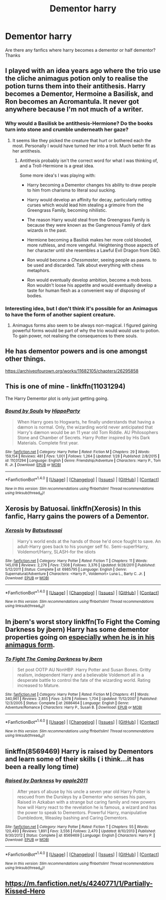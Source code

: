 #+TITLE: Dementor harry

* Dementor harry
:PROPERTIES:
:Author: TheSecretVampire
:Score: 10
:DateUnix: 1517373531.0
:DateShort: 2018-Jan-31
:FlairText: Fic Search
:END:
Are there any fanfics where harry becomes a dementor or half dementor? Thanks


** I played with an idea years ago where the trio use the cliche animagus potion only to realise the potion turns them into their antithesis. Harry becomes a Dementor, Hermoine a Basilisk, and Ron becomes an Acromantula. It never got anywhere because I'm not much of a writer.
:PROPERTIES:
:Author: Thsle
:Score: 7
:DateUnix: 1517378243.0
:DateShort: 2018-Jan-31
:END:

*** Why would a Basilisk be antithesis-Hermione? Do the books turn into stone and crumble underneath her gaze?
:PROPERTIES:
:Author: Fierysword5
:Score: 3
:DateUnix: 1517396920.0
:DateShort: 2018-Jan-31
:END:

**** It seems like they picked the creature that hurt or bothered each the most. Personally I would have turned her into a troll. Much better fit as her antithesis.
:PROPERTIES:
:Author: diraniola
:Score: 6
:DateUnix: 1517409854.0
:DateShort: 2018-Jan-31
:END:

***** Antithesis probably isn't the correct word for what I was thinking of, and a Troll-Hermione is a great idea.

Some more idea's I was playing with:

- Harry becoming a Dementor changes his ability to draw people to him from charisma to literal soul sucking.

- Harry would develop an affinity for decay, particularly rotting curses which would lead him stealing a grimoire from the Greengrass Family, becoming nihilistic.

- The reason Harry would steal from the Greengrass Family is because they were known as the Gangrenous Family of dark wizards in the past.

- Hermione becoming a Basilisk makes her more cold blooded, more ruthless, and more vengeful. Heightening those aspects of her character until she resembles a Lawful Evil Dragon from D&D.

- Ron would become a /Chessmaster/, seeing people as pawns. to be used and discarded. Talk about everything with chess metaphors.

- Ron would eventually develop ambition, become a mob boss. Ron wouldn't loose his appetite and would eventually develop a taste for human flesh as a convenient way of disposing of bodies.
:PROPERTIES:
:Author: Thsle
:Score: 3
:DateUnix: 1517438529.0
:DateShort: 2018-Feb-01
:END:


*** Interesting idea, but I don't think it's possible for an Animagus to have the form of another sapient creature.
:PROPERTIES:
:Author: Achille-Talon
:Score: 0
:DateUnix: 1517411785.0
:DateShort: 2018-Jan-31
:END:

**** Animagus forms also seem to be always non-magical. I figured gaining powerful forms would be part of why the trio would would use to potion. To gain power, not realising the consequences to there souls.
:PROPERTIES:
:Author: Thsle
:Score: 2
:DateUnix: 1517438834.0
:DateShort: 2018-Feb-01
:END:


** He has dementor powers and is one amongst other things.

[[https://archiveofourown.org/works/11682105/chapters/26295858]]
:PROPERTIES:
:Author: heresy23
:Score: 3
:DateUnix: 1517402374.0
:DateShort: 2018-Jan-31
:END:


** This is one of mine - linkffn(11031294)

The Harry Dementor plot is only just getting going.
:PROPERTIES:
:Author: hippoparty
:Score: 2
:DateUnix: 1517422691.0
:DateShort: 2018-Jan-31
:END:

*** [[http://www.fanfiction.net/s/11031294/1/][*/Bound by Souls/*]] by [[https://www.fanfiction.net/u/5579774/HippoParty][/HippoParty/]]

#+begin_quote
  When Harry goes to Hogwarts, he finally understands that having a dæmon is normal. Only, the wizarding world never anticipated that Harry's dæmon would be an 11 year old Tom Riddle. AU Philosophers Stone and Chamber of Secrets. Harry Potter inspired by His Dark Materials. Complete first year.
#+end_quote

^{/Site/: [[http://www.fanfiction.net/][fanfiction.net]] *|* /Category/: Harry Potter *|* /Rated/: Fiction M *|* /Chapters/: 29 *|* /Words/: 159,154 *|* /Reviews/: 481 *|* /Favs/: 1,001 *|* /Follows/: 1,264 *|* /Updated/: 1/28 *|* /Published/: 2/8/2015 *|* /id/: 11031294 *|* /Language/: English *|* /Genre/: Friendship/Adventure *|* /Characters/: Harry P., Tom R. Jr. *|* /Download/: [[http://www.ff2ebook.com/old/ffn-bot/index.php?id=11031294&source=ff&filetype=epub][EPUB]] or [[http://www.ff2ebook.com/old/ffn-bot/index.php?id=11031294&source=ff&filetype=mobi][MOBI]]}

--------------

*FanfictionBot*^{1.4.0} *|* [[[https://github.com/tusing/reddit-ffn-bot/wiki/Usage][Usage]]] | [[[https://github.com/tusing/reddit-ffn-bot/wiki/Changelog][Changelog]]] | [[[https://github.com/tusing/reddit-ffn-bot/issues/][Issues]]] | [[[https://github.com/tusing/reddit-ffn-bot/][GitHub]]] | [[[https://www.reddit.com/message/compose?to=tusing][Contact]]]

^{/New in this version: Slim recommendations using/ ffnbot!slim! /Thread recommendations using/ linksub(thread_id)!}
:PROPERTIES:
:Author: FanfictionBot
:Score: 1
:DateUnix: 1517422719.0
:DateShort: 2018-Jan-31
:END:


** Xerosis by Batuosai. linkffn(Xerosis) In this fanfic, Harry gains the powers of a Dementor.
:PROPERTIES:
:Author: stgiga
:Score: 1
:DateUnix: 1517411972.0
:DateShort: 2018-Jan-31
:END:

*** [[http://www.fanfiction.net/s/6985795/1/][*/Xerosis/*]] by [[https://www.fanfiction.net/u/577769/Batsutousai][/Batsutousai/]]

#+begin_quote
  Harry's world ends at the hands of those he'd once fought to save. An adult-Harry goes back to his younger self fic. Semi-super!Harry, Voldemort/Harry, SLASH-for the idiots
#+end_quote

^{/Site/: [[http://www.fanfiction.net/][fanfiction.net]] *|* /Category/: Harry Potter *|* /Rated/: Fiction T *|* /Chapters/: 11 *|* /Words/: 145,018 *|* /Reviews/: 2,276 *|* /Favs/: 7,508 *|* /Follows/: 3,376 *|* /Updated/: 9/28/2011 *|* /Published/: 5/12/2011 *|* /Status/: Complete *|* /id/: 6985795 *|* /Language/: English *|* /Genre/: Supernatural/Adventure *|* /Characters/: <Harry P., Voldemort> Luna L., Barty C. Jr. *|* /Download/: [[http://www.ff2ebook.com/old/ffn-bot/index.php?id=6985795&source=ff&filetype=epub][EPUB]] or [[http://www.ff2ebook.com/old/ffn-bot/index.php?id=6985795&source=ff&filetype=mobi][MOBI]]}

--------------

*FanfictionBot*^{1.4.0} *|* [[[https://github.com/tusing/reddit-ffn-bot/wiki/Usage][Usage]]] | [[[https://github.com/tusing/reddit-ffn-bot/wiki/Changelog][Changelog]]] | [[[https://github.com/tusing/reddit-ffn-bot/issues/][Issues]]] | [[[https://github.com/tusing/reddit-ffn-bot/][GitHub]]] | [[[https://www.reddit.com/message/compose?to=tusing][Contact]]]

^{/New in this version: Slim recommendations using/ ffnbot!slim! /Thread recommendations using/ linksub(thread_id)!}
:PROPERTIES:
:Author: FanfictionBot
:Score: 2
:DateUnix: 1517411994.0
:DateShort: 2018-Jan-31
:END:


** In jbern's worst story linkffn(To Fight the Coming Darkness by jbern) Harry has some dementor properties going on [[/spoiler][especially when he is in his animagus form]].
:PROPERTIES:
:Author: yarglethatblargle
:Score: 1
:DateUnix: 1517425228.0
:DateShort: 2018-Jan-31
:END:

*** [[http://www.fanfiction.net/s/2686464/1/][*/To Fight The Coming Darkness/*]] by [[https://www.fanfiction.net/u/940359/jbern][/jbern/]]

#+begin_quote
  Set post OOTP AU NonHBP. Harry Potter and Susan Bones. Gritty realism, independent Harry and a believable Voldemort all in a desperate battle to control the fate of the wizarding world. Rating increased to Mature.
#+end_quote

^{/Site/: [[http://www.fanfiction.net/][fanfiction.net]] *|* /Category/: Harry Potter *|* /Rated/: Fiction M *|* /Chapters/: 41 *|* /Words/: 340,961 *|* /Reviews/: 2,855 *|* /Favs/: 3,678 *|* /Follows/: 1,704 *|* /Updated/: 11/12/2007 *|* /Published/: 12/3/2005 *|* /Status/: Complete *|* /id/: 2686464 *|* /Language/: English *|* /Genre/: Adventure/Romance *|* /Characters/: Harry P., Susan B. *|* /Download/: [[http://www.ff2ebook.com/old/ffn-bot/index.php?id=2686464&source=ff&filetype=epub][EPUB]] or [[http://www.ff2ebook.com/old/ffn-bot/index.php?id=2686464&source=ff&filetype=mobi][MOBI]]}

--------------

*FanfictionBot*^{1.4.0} *|* [[[https://github.com/tusing/reddit-ffn-bot/wiki/Usage][Usage]]] | [[[https://github.com/tusing/reddit-ffn-bot/wiki/Changelog][Changelog]]] | [[[https://github.com/tusing/reddit-ffn-bot/issues/][Issues]]] | [[[https://github.com/tusing/reddit-ffn-bot/][GitHub]]] | [[[https://www.reddit.com/message/compose?to=tusing][Contact]]]

^{/New in this version: Slim recommendations using/ ffnbot!slim! /Thread recommendations using/ linksub(thread_id)!}
:PROPERTIES:
:Author: FanfictionBot
:Score: 1
:DateUnix: 1517425249.0
:DateShort: 2018-Jan-31
:END:


** linkffn(8569469) Harry is raised by Dementors and learn some of their skills ( i think...it has been a really long time)
:PROPERTIES:
:Author: natus92
:Score: 1
:DateUnix: 1517446826.0
:DateShort: 2018-Feb-01
:END:

*** [[http://www.fanfiction.net/s/8569469/1/][*/Raised by Darkness/*]] by [[https://www.fanfiction.net/u/3243414/apple2011][/apple2011/]]

#+begin_quote
  After years of abuse by his uncle a seven year old Harry Potter is rescued from the Dursleys by a Dementor who senses his pain, Raised in Azkaban with a strange but caring family and new powers how will Harry react to the revelation he is famous, a wizard and has the power to speak to Dementors. Powerful Harry, manipulative Dumbledore, Weasley bashing and Caring Dementors.
#+end_quote

^{/Site/: [[http://www.fanfiction.net/][fanfiction.net]] *|* /Category/: Harry Potter *|* /Rated/: Fiction T *|* /Chapters/: 55 *|* /Words/: 120,493 *|* /Reviews/: 1,891 *|* /Favs/: 3,556 *|* /Follows/: 2,470 *|* /Updated/: 8/10/2013 *|* /Published/: 9/30/2012 *|* /Status/: Complete *|* /id/: 8569469 *|* /Language/: English *|* /Characters/: Harry P. *|* /Download/: [[http://www.ff2ebook.com/old/ffn-bot/index.php?id=8569469&source=ff&filetype=epub][EPUB]] or [[http://www.ff2ebook.com/old/ffn-bot/index.php?id=8569469&source=ff&filetype=mobi][MOBI]]}

--------------

*FanfictionBot*^{1.4.0} *|* [[[https://github.com/tusing/reddit-ffn-bot/wiki/Usage][Usage]]] | [[[https://github.com/tusing/reddit-ffn-bot/wiki/Changelog][Changelog]]] | [[[https://github.com/tusing/reddit-ffn-bot/issues/][Issues]]] | [[[https://github.com/tusing/reddit-ffn-bot/][GitHub]]] | [[[https://www.reddit.com/message/compose?to=tusing][Contact]]]

^{/New in this version: Slim recommendations using/ ffnbot!slim! /Thread recommendations using/ linksub(thread_id)!}
:PROPERTIES:
:Author: FanfictionBot
:Score: 1
:DateUnix: 1517446842.0
:DateShort: 2018-Feb-01
:END:


** [[https://m.fanfiction.net/s/4240771/1/Partially-Kissed-Hero]]
:PROPERTIES:
:Author: Kasiniare
:Score: 1
:DateUnix: 1517398931.0
:DateShort: 2018-Jan-31
:END:

